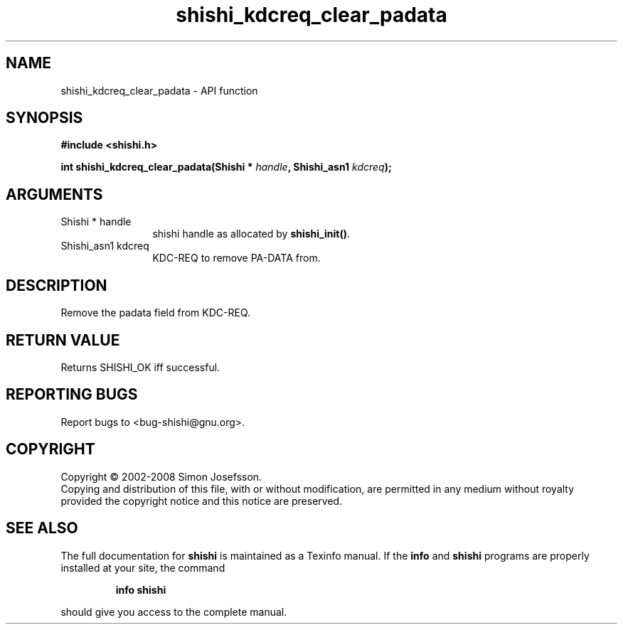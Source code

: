 .\" DO NOT MODIFY THIS FILE!  It was generated by gdoc.
.TH "shishi_kdcreq_clear_padata" 3 "0.0.39" "shishi" "shishi"
.SH NAME
shishi_kdcreq_clear_padata \- API function
.SH SYNOPSIS
.B #include <shishi.h>
.sp
.BI "int shishi_kdcreq_clear_padata(Shishi * " handle ", Shishi_asn1 " kdcreq ");"
.SH ARGUMENTS
.IP "Shishi * handle" 12
shishi handle as allocated by \fBshishi_init()\fP.
.IP "Shishi_asn1 kdcreq" 12
KDC\-REQ to remove PA\-DATA from.
.SH "DESCRIPTION"
Remove the padata field from KDC\-REQ.
.SH "RETURN VALUE"
Returns SHISHI_OK iff successful.
.SH "REPORTING BUGS"
Report bugs to <bug-shishi@gnu.org>.
.SH COPYRIGHT
Copyright \(co 2002-2008 Simon Josefsson.
.br
Copying and distribution of this file, with or without modification,
are permitted in any medium without royalty provided the copyright
notice and this notice are preserved.
.SH "SEE ALSO"
The full documentation for
.B shishi
is maintained as a Texinfo manual.  If the
.B info
and
.B shishi
programs are properly installed at your site, the command
.IP
.B info shishi
.PP
should give you access to the complete manual.
